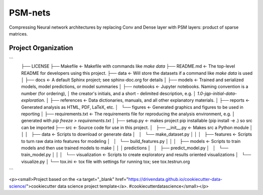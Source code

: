 PSM-nets
========

Compressing Neural network architectures by replacing Conv and Dense layer with PSM layers: product of sparse matrices.


Project Organization
--------------------

```
	├── LICENSE
	├── Makefile           <- Makefile with commands like `make data`
	├── README.md          <- The top-level README for developers using this project.
	├── data               <- Will store the datasets if a command like `make data` is used
	│
	├── docs               <- A default Sphinx project; see sphinx-doc.org for details
	│
	├── models             <- Trained and serialized models, model predictions, or model summaries
	│
	├── notebooks          <- Jupyter notebooks. Naming convention is a number (for ordering),
	│                         the creator's initials, and a short `-` delimited description, e.g.
	│                         `1.0-jqp-initial-data-exploration`.
	│
	├── references         <- Data dictionaries, manuals, and all other explanatory materials.
	│
	├── reports            <- Generated analysis as HTML, PDF, LaTeX, etc.
	│   └── figures        <- Generated graphics and figures to be used in reporting
	│
	├── requirements.txt   <- The requirements file for reproducing the analysis environment, e.g.
	│                         generated with `pip freeze > requirements.txt`
	│
	├── setup.py           <- makes project pip installable (pip install -e .) so src can be imported
	├── src                <- Source code for use in this project.
	│   ├── __init__.py    <- Makes src a Python module
	│   │
	│   ├── data           <- Scripts to download or generate data
	│   │   └── make_dataset.py
	│   │
	│   ├── features       <- Scripts to turn raw data into features for modeling
	│   │   └── build_features.py
	│   │
	│   ├── models         <- Scripts to train models and then use trained models to make
	│   │   │                 predictions
	│   │   ├── predict_model.py
	│   │   └── train_model.py
	│   │
	│   └── visualization  <- Scripts to create exploratory and results oriented visualizations
	│       └── visualize.py
	│
	└── tox.ini            <- tox file with settings for running tox; see tox.testrun.org
```

<p><small>Project based on the <a target="_blank" href="https://drivendata.github.io/cookiecutter-data-science/">cookiecutter data science project template</a>. #cookiecutterdatascience</small></p>
